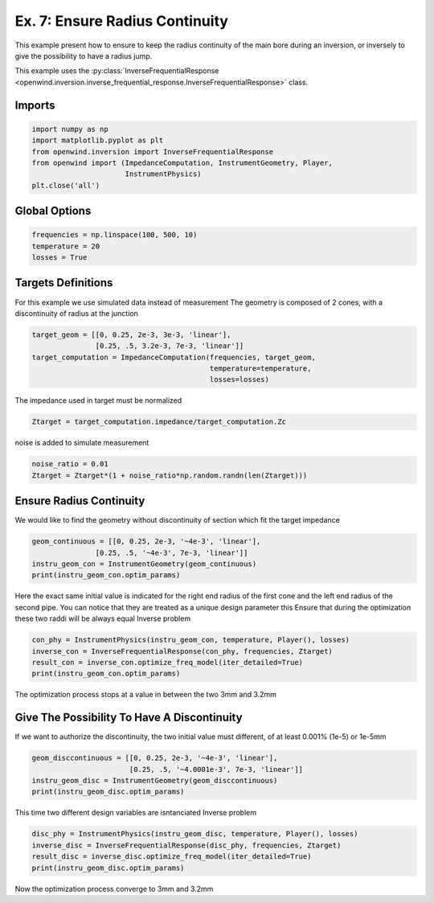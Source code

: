 
Ex. 7: Ensure Radius Continuity
===============================

This example present how to ensure to keep the radius continuity of the main bore
during an inversion, or inversely to give the possibility to have a radius jump.

This example uses the :py:class:`InverseFrequentialResponse <openwind.inversion.inverse_frequential_response.InverseFrequentialResponse>` class.

Imports
-------

.. code-block:: python

   import numpy as np
   import matplotlib.pyplot as plt
   from openwind.inversion import InverseFrequentialResponse
   from openwind import (ImpedanceComputation, InstrumentGeometry, Player,
   			 InstrumentPhysics)
   plt.close('all')

Global Options
--------------

.. code-block:: python

   frequencies = np.linspace(100, 500, 10)
   temperature = 20
   losses = True

Targets Definitions
-------------------

For this example we use simulated data instead of measurement
The geometry is composed of 2 cones, with a discontinuity of radius at the junction

.. code-block:: python

   target_geom = [[0, 0.25, 2e-3, 3e-3, 'linear'],
                  [0.25, .5, 3.2e-3, 7e-3, 'linear']]
   target_computation = ImpedanceComputation(frequencies, target_geom,
                                             temperature=temperature,
                                             losses=losses)

The impedance used in target must be normalized

.. code-block:: python

   Ztarget = target_computation.impedance/target_computation.Zc

noise is added to simulate measurement

.. code-block:: python

   noise_ratio = 0.01
   Ztarget = Ztarget*(1 + noise_ratio*np.random.randn(len(Ztarget)))

Ensure Radius Continuity
------------------------

We would like to find the geometry without discontinuity of section which fit
the target impedance

.. code-block:: python

   geom_continuous = [[0, 0.25, 2e-3, '~4e-3', 'linear'],
                  [0.25, .5, '~4e-3', 7e-3, 'linear']]
   instru_geom_con = InstrumentGeometry(geom_continuous)
   print(instru_geom_con.optim_params)

Here the exact same initial value is indicated for the right end radius of the first
cone and the left end radius of the second pipe.
You can notice that they are treated as a unique design parameter
this Ensure that during the optimization these two raddi will be always equal
Inverse problem

.. code-block:: python

   con_phy = InstrumentPhysics(instru_geom_con, temperature, Player(), losses)
   inverse_con = InverseFrequentialResponse(con_phy, frequencies, Ztarget)
   result_con = inverse_con.optimize_freq_model(iter_detailed=True)
   print(instru_geom_con.optim_params)

The optimization process stops at a value in between the two 3mm and 3.2mm

Give The Possibility To Have A Discontinuity
--------------------------------------------

If we want to authorize the discontinuity, the two initial value must different,
of at least 0.001% (1e-5) or 1e-5mm

.. code-block:: python

   geom_disccontinuous = [[0, 0.25, 2e-3, '~4e-3', 'linear'],
                          [0.25, .5, '~4.0001e-3', 7e-3, 'linear']]
   instru_geom_disc = InstrumentGeometry(geom_disccontinuous)
   print(instru_geom_disc.optim_params)

This time two different design variables are isntanciated
Inverse problem

.. code-block:: python

   disc_phy = InstrumentPhysics(instru_geom_disc, temperature, Player(), losses)
   inverse_disc = InverseFrequentialResponse(disc_phy, frequencies, Ztarget)
   result_disc = inverse_disc.optimize_freq_model(iter_detailed=True)
   print(instru_geom_disc.optim_params)

Now the optimization process converge to 3mm and 3.2mm
